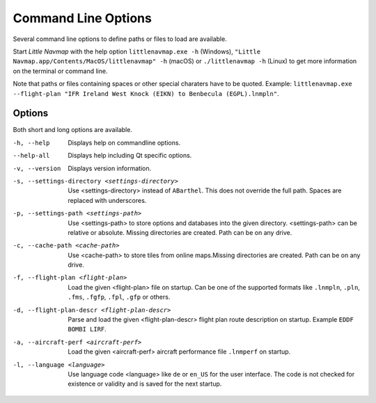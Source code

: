 Command Line Options
---------------------------------------------

Several command line options to define paths or files to load are available.

Start *Little Navmap* with the help option ``littlenavmap.exe -h`` (Windows),
``"Little Navmap.app/Contents/MacOS/littlenavmap" -h`` (macOS) or ``./littlenavmap -h`` (Linux) to get more
information on the terminal or command line.

Note that paths or files containing spaces or other special charaters have to be quoted.
Example: ``littlenavmap.exe --flight-plan "IFR Ireland West Knock (EIKN) to Benbecula (EGPL).lnmpln"``.

Options
~~~~~~~~~~~~~~~

Both short and long options are available.

-h, --help                                     Displays help on commandline options.
--help-all                                     Displays help including Qt specific options.
-v, --version                                  Displays version information.
-s, --settings-directory <settings-directory>  Use <settings-directory> instead of ``ABarthel``. This does not override the full path. Spaces are replaced with underscores.
-p, --settings-path <settings-path>            Use <settings-path> to store options and databases into the given directory. <settings-path> can be relative or absolute. Missing directories are created. Path can be on any drive.
-c, --cache-path <cache-path>                  Use <cache-path> to store tiles from online maps.Missing directories are created. Path can be on any drive.
-f, --flight-plan <flight-plan>                Load the given <flight-plan> file on startup. Can be one of the supported formats like ``.lnmpln``, ``.pln``, ``.fms``, ``.fgfp``, ``.fpl``, ``.gfp`` or others.
-d, --flight-plan-descr <flight-plan-descr>    Parse and load the given <flight-plan-descr> flight plan route description on startup. Example ``EDDF BOMBI LIRF``.
-a, --aircraft-perf <aircraft-perf>            Load the given <aircraft-perf> aircraft performance file ``.lnmperf`` on startup.
-l, --language <language>                      Use language code <language> like ``de`` or ``en_US`` for the user interface. The code is not checked for existence or validity and is saved for the next startup.
